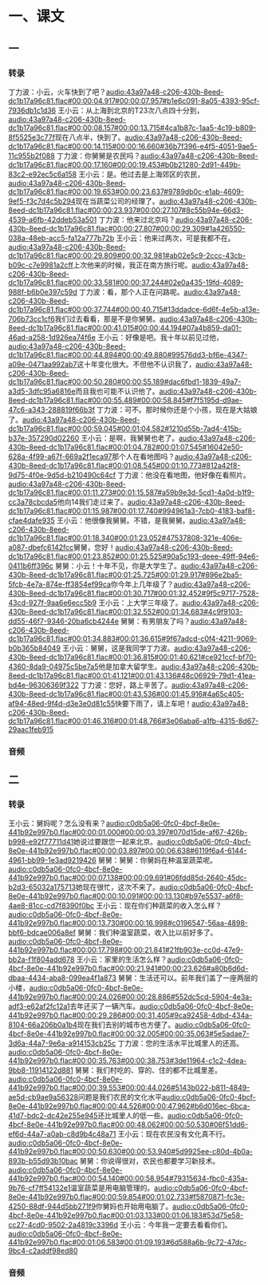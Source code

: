* 一、课文
** 一
*** 转录
:PROPERTIES:
:EXPORT-ID: ae0d9ec5-a955-446d-9626-8515369ef35b
:END:
丁力波：小云，火车快到了吧？[[audio:43a97a48-c206-430b-8eed-dc1b17a96c81.flac#00:00:04.917#00:00:07.957#b1e6c091-8a05-4393-95cf-7936db1c1d36]]
王小云：从上海到北京的T23次八点四十分到，[[audio:43a97a48-c206-430b-8eed-dc1b17a96c81.flac#00:00:08.157#00:00:13.715#4ca1b87c-1aa5-4c19-b809-8f5525e3c77f]]现在八点半，快到了。[[audio:43a97a48-c206-430b-8eed-dc1b17a96c81.flac#00:00:14.115#00:00:16.660#36b7f396-e4f5-4051-9ae5-11c955b2f088]]
丁力波：你舅舅是农民吗？[[audio:43a97a48-c206-430b-8eed-dc1b17a96c81.flac#00:00:17.160#00:00:19.453#b0b21280-2d91-449b-83c2-e92ec5c6a158]]
王小云：是。他过去是上海郊区的农民，[[audio:43a97a48-c206-430b-8eed-dc1b17a96c81.flac#00:00:19.653#00:00:23.637#9789db0c-e1ab-4609-9ef5-f3c7d4c5b294]]现在当蔬菜公司的经理了。[[audio:43a97a48-c206-430b-8eed-dc1b17a96c81.flac#00:00:23.937#00:00:27.107#8c55b94e-66d3-4539-a6fb-42ddeb53a501]]
丁力波：他来过北京吗？[[audio:43a97a48-c206-430b-8eed-dc1b17a96c81.flac#00:00:27.807#00:00:29.309#1a426550-038a-48eb-acc5-fa12a777b72b]]
王小云：他来过两次，可是我都不在。[[audio:43a97a48-c206-430b-8eed-dc1b17a96c81.flac#00:00:29.809#00:00:32.981#ab02e5c9-2ccc-43cb-b09c-c7e9981a2cff]]上次他来的时候，我正在南方旅行呢。[[audio:43a97a48-c206-430b-8eed-dc1b17a96c81.flac#00:00:33.581#00:00:37.244#02e0a435-19fd-4089-988f-b6b0e397c59d]]
丁力波：看，那个人正在问路呢。[[audio:43a97a48-c206-430b-8eed-dc1b17a96c81.flac#00:00:37.744#00:00:40.715#13ddadce-6d6f-4e5b-a13e-706b73cc1cf6]]我们过去看看，那是不是你舅舅。[[audio:43a97a48-c206-430b-8eed-dc1b17a96c81.flac#00:00:41.015#00:00:44.194#07a4b859-da01-46ad-a258-1d926ea74f6e]]
王小云：好像是吧。我十年以前见过他，[[audio:43a97a48-c206-430b-8eed-dc1b17a96c81.flac#00:00:44.894#00:00:49.880#99576dd3-bf6e-4347-a09e-0471aa992ab7]]这十年变化很大。不但他不认识我了，[[audio:43a97a48-c206-430b-8eed-dc1b17a96c81.flac#00:00:50.280#00:00:55.189#dac6fbd1-1839-49a7-a3d5-3dfc95a6816e]]而且我也可能不认识他了。[[audio:43a97a48-c206-430b-8eed-dc1b17a96c81.flac#00:00:55.489#00:00:58.845#f7f5195d-d9ae-47c6-a343-288819f66b3f]]
丁力波：可不。那时候你还是个小孩，现在是大姑娘了。[[audio:43a97a48-c206-430b-8eed-dc1b17a96c81.flac#00:00:59.045#00:01:04.582#1210d55b-7ad4-415b-b37e-357290d02260]]
王小云：是啊，我舅舅也老了。[[audio:43a97a48-c206-430b-8eed-dc1b17a96c81.flac#00:01:04.782#00:01:07.545#16042e50-628a-4f99-a67f-669a2f1eca97]]那个人在看地图吗？[[audio:43a97a48-c206-430b-8eed-dc1b17a96c81.flac#00:01:08.545#00:01:10.773#812a42f8-9d75-4f0e-9d5d-b210490c64cf]]
丁力波：他没在看地图，他好像在看照片。[[audio:43a97a48-c206-430b-8eed-dc1b17a96c81.flac#00:01:11.273#00:01:15.587#a59b9e3d-5cd1-4a0d-b1f9-cc3a78cbcda5]]他向14我们走过来了。[[audio:43a97a48-c206-430b-8eed-dc1b17a96c81.flac#00:01:15.987#00:01:17.740#994961a3-7cb0-4183-baf8-cfae4dafe935]]
王小云：他很像我舅舅。不错，是我舅舅。[[audio:43a97a48-c206-430b-8eed-dc1b17a96c81.flac#00:01:18.340#00:01:23.052#47537808-321e-406e-a087-dbefc6142fcc]]舅舅，您好！[[audio:43a97a48-c206-430b-8eed-dc1b17a96c81.flac#00:01:23.852#00:01:25.525#90a5c193-deee-49ff-94e6-0411b6ff396c]]
舅舅：小云！十年不见，你是大学生了。[[audio:43a97a48-c206-430b-8eed-dc1b17a96c81.flac#00:01:25.725#00:01:29.917#896e2ba5-5fcb-4e7a-874e-ff3854ef99ca]]你今年上几年级了？[[audio:43a97a48-c206-430b-8eed-dc1b17a96c81.flac#00:01:30.717#00:01:32.452#9f5c9717-7528-43cd-927f-9aa6e6ecc5b9]]
王小云：上大学三年级了。[[audio:43a97a48-c206-430b-8eed-dc1b17a96c81.flac#00:01:32.552#00:01:34.683#4c9f9103-dd55-46f7-9346-20ba6cb4244e]]
舅舅：有男朋友了吗？[[audio:43a97a48-c206-430b-8eed-dc1b17a96c81.flac#00:01:34.883#00:01:36.615#9f67adcd-c0f4-4211-9069-b0b365b84049]]
王小云：舅舅，这是我同学丁力波。[[audio:43a97a48-c206-430b-8eed-dc1b17a96c81.flac#00:01:36.815#00:01:40.621#ce921ccf-bf70-4360-8da9-04975c5be7a5]]他是加拿大留学生。[[audio:43a97a48-c206-430b-8eed-dc1b17a96c81.flac#00:01:41.121#00:01:43.136#48c06929-79d1-41ea-bd4e-96306369f322]]
丁力波：您好，路上辛苦了。[[audio:43a97a48-c206-430b-8eed-dc1b17a96c81.flac#00:01:43.536#00:01:45.916#4a65c405-af94-48ed-9f4d-d3e3e0d81c55]]快要下雨了，请上车吧！[[audio:43a97a48-c206-430b-8eed-dc1b17a96c81.flac#00:01:46.316#00:01:48.766#3e06aba6-a1fb-4315-8d67-29aac1feb915]]
*** 音频
** 二
*** 转录
:PROPERTIES:
:EXPORT-ID: ae0d9ec5-a955-446d-9626-8515369ef35b
:END:
王小云：舅妈呢？怎么没有来？[[audio:c0db5a06-0fc0-4bcf-8e0e-441b92e997b0.flac#00:00:01.000#00:00:03.397#070d15de-af67-426b-b998-e92f77711d41]]她说过要跟您一起来北京。[[audio:c0db5a06-0fc0-4bcf-8e0e-441b92e997b0.flac#00:00:03.897#00:00:06.638#6119f6a4-6144-4961-bb99-1e3ad9219426]]
舅舅：舅舅：你舅妈在种温室蔬菜呢。[[audio:c0db5a06-0fc0-4bcf-8e0e-441b92e997b0.flac#00:00:07.138#00:00:09.691#06fdd85d-2640-45dc-b2d3-65032a175713]]她现在很忙，这次不来了。[[audio:c0db5a06-0fc0-4bcf-8e0e-441b92e997b0.flac#00:00:10.091#00:00:13.130#b97e5537-a6f8-4ae8-81cc-cd7f8390f0bc]]
王小云：现在你们种蔬菜的收入怎么样？[[audio:c0db5a06-0fc0-4bcf-8e0e-441b92e997b0.flac#00:00:13.730#00:00:16.998#c0196547-56aa-4898-bbf6-bdcae006a8ef]]
舅舅：我们种温室蔬菜，收入比以前好多了。[[audio:c0db5a06-0fc0-4bcf-8e0e-441b92e997b0.flac#00:00:17.798#00:00:21.841#21fb903e-cc0d-47e9-bb2a-f1f804add678]]
王小云：家里的生活怎么样？[[audio:c0db5a06-0fc0-4bcf-8e0e-441b92e997b0.flac#00:00:21.941#00:00:23.626#a80b6d6d-dbaa-4434-aba8-099ea4f1a873]]
舅舅：生活还可以。前年我们盖了一座两层的小楼，[[audio:c0db5a06-0fc0-4bcf-8e0e-441b92e997b0.flac#00:00:24.026#00:00:28.886#552dc5cd-5904-4e3a-adf3-e62af2fc12a1]]去年还买了一辆汽车。[[audio:c0db5a06-0fc0-4bcf-8e0e-441b92e997b0.flac#00:00:29.286#00:00:31.405#9ca92458-4dbd-434a-8104-66a206b0a1b4]]现在我们去别的城市也方便了。[[audio:c0db5a06-0fc0-4bcf-8e0e-441b92e997b0.flac#00:00:32.005#00:00:35.063#5e5adae7-3d6a-44a7-9e6a-a914153cb25c]]
丁力波：您的生活水平比城里人的还高。[[audio:c0db5a06-0fc0-4bcf-8e0e-441b92e997b0.flac#00:00:35.763#00:00:38.753#3de11964-c1c2-4dea-9bb8-11914122d881]]
舅舅：我们村吃的、穿的、住的都不比城里差。[[audio:c0db5a06-0fc0-4bcf-8e0e-441b92e997b0.flac#00:00:39.553#00:00:44.026#5143b022-b811-4849-ae5d-cb9ae9a56328]]问题是我们农民的文化水平[[audio:c0db5a06-0fc0-4bcf-8e0e-441b92e997b0.flac#00:00:44.526#00:00:47.962#b6d016ec-6bca-41d7-bdc2-dc42e255e945]]还比城里人的低一些。[[audio:c0db5a06-0fc0-4bcf-8e0e-441b92e997b0.flac#00:00:48.062#00:00:50.530#06f51dd6-ef6d-44a7-a0ab-c8d9b4c48a71]]
王小云：现在农民没有文化真不行。[[audio:c0db5a06-0fc0-4bcf-8e0e-441b92e997b0.flac#00:00:50.630#00:00:53.940#5d9925ee-c80d-4b0a-893b-b55d93b10bac]]
舅舅：你说得很对，农民也都要学习新技术。[[audio:c0db5a06-0fc0-4bcf-8e0e-441b92e997b0.flac#00:00:54.140#00:00:58.954#79315634-fbc0-435a-9b76-cf7ff54132e1]]温室蔬菜是用电脑管理的。[[audio:c0db5a06-0fc0-4bcf-8e0e-441b92e997b0.flac#00:00:59.854#00:01:02.733#f5870871-fc3e-4250-88df-944d5bb271f9]]你舅妈也开始用电脑了。[[audio:c0db5a06-0fc0-4bcf-8e0e-441b92e997b0.flac#00:01:03.133#00:01:06.183#53d75e58-cc27-4cd0-9502-2a4819c3396d]]
王小云：今年我一定要去看看你们。[[audio:c0db5a06-0fc0-4bcf-8e0e-441b92e997b0.flac#00:01:06.583#00:01:09.193#6d588a6b-9c72-47dc-9bc4-c2addf98ed80]]
*** 音频
